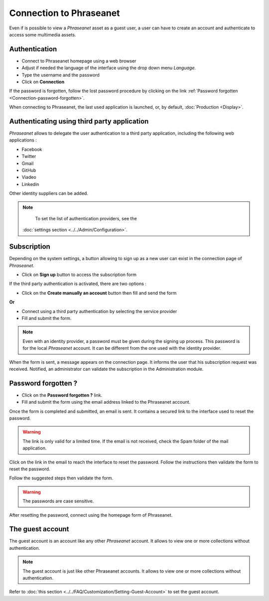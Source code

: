 ﻿Connection to Phraseanet
========================

Even if is possible to view a *Phraseanet* asset as a guest user, a user can
have to create an account and authenticate to access some multimedia assets.

.. image:: ../../images/Authentification.jpg
    :align: center

Authentication
--------------

* Connect to Phraseanet homepage using a web browser
* Adjust if needed the language of the interface using the drop down menu
  *Language*.
* Type the username and the password
* Click on **Connection**

If the password is forgotten, follow the lost password procedure by clicking
on the link :ref:`Password forgotten <Connection-password-forgotten>`.

When connecting to Phraseanet, the last used application is launched, or, by
default, :doc:`Production <Display>`.
  
Authenticating using third party application
--------------------------------------------

*Phraseanet* allows to delegate the user authentication to a third party
application, including the following web applications :

* Facebook
* Twitter
* Gmail
* GitHub
* Viadeo
* Linkedin

Other identity suppliers can be added.

.. note::

	To set the list of authentication providers, see the 
    :doc:`settings section <../../Admin/Configuration>`.

Subscription
------------

Depending on the system settings, a button allowing to sign up as a new user can
exist in the connection page of *Phraseanet*.

* Click on **Sign up** button to access the subscription form

If the third party authentication is activated, there are two options :

* Click on the **Create manually an account** button then fill and send the form

**Or**

* Connect using a third party authentication by selecting the service provider
* Fill and submit the form.

.. note::

	Even with an identity provider, a password must be given during the
	signing up process. This password is for the local *Phraseanet* account. It
	can be different from the one used with the identity provider.

When the form is sent, a message appears on the connection page. It informs the
user that his subscription request was received. Notified, an administrator can
validate the subscription in the Administration module.

.. _Connection-Password-Forgotten:

Password forgotten ?
--------------------

* Click on the **Password forgotten ?** link.
* Fill and submit the form using the email address linked to the Phraseanet
  account.

Once the form is completed and submitted, an email is sent. It contains a
secured link to the interface used to reset the password.

.. warning::

	The link is only valid for a limited time.
	If the email is not received, check the Spam folder of the mail application.

Click on the link in the email to reach the interface to reset the password.
Follow the instructions then validate the form to reset the password.

Follow the suggested steps then validate the form.

.. warning::
	
	The passwords are case sensitive.

After resetting the password, connect using the homepage form of Phraseanet.

The guest account
-----------------

The guest account is an account like any other *Phraseanet* account. It allows
to view one or more collections without authentication.

.. note::

	The guest account is just like other Phraseanet accounts. It allows to view
	one or more collections without authentication.

Refer to
:doc:`this section <../../FAQ/Customization/Setting-Guest-Account>`
to set the guest account.
